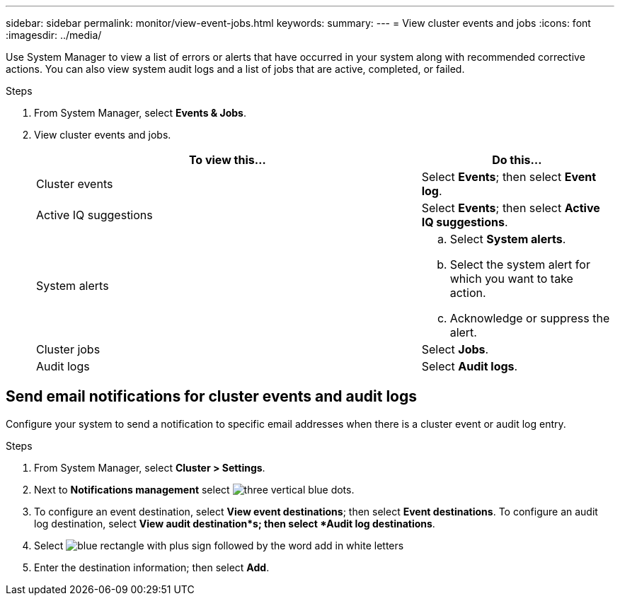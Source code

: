 ---
sidebar: sidebar
permalink: monitor/view-event-jobs.html
keywords: 
summary:
---
= View cluster events and jobs
:icons: font
:imagesdir: ../media/

[.lead]
Use System Manager to view a list of errors or alerts that have occurred in your system along with recommended corrective actions.  You can also view system audit logs and a list of jobs that are active, completed, or failed.

.Steps

. From System Manager, select *Events & Jobs*.
. View cluster events and jobs.
+
[cols="2," options="header"]
|===
// header row

| To view this...
| Do this...

| Cluster events
a| Select *Events*; then select *Event log*.

| Active IQ suggestions
a| Select *Events*; then select *Active IQ suggestions*.

| System alerts
a|
.. Select *System alerts*.
.. Select the system alert for which you want to take action.
.. Acknowledge or suppress the alert.

| Cluster jobs
a| Select *Jobs*.

| Audit logs
a| Select *Audit logs*.

// table end
|===

== Send email notifications for cluster events and audit logs

Configure your system to send a notification to specific email addresses when there is a cluster event or audit log entry.  

.Steps

. From System Manager, select *Cluster > Settings*.
. Next to *Notifications management* select image:icon_kabob.gif[three vertical blue dots].
. To configure an event destination, select *View event destinations*; then select *Event destinations*. To configure an audit log destination, select *View audit destination*s; then select *Audit log destinations*. 
. Select image:icon_add_blue_bg.png[blue rectangle with plus sign followed by the word add in white letters]
. Enter the destination information; then select *Add*.

// ONTAPDOC 1930, 2024 Sept 24